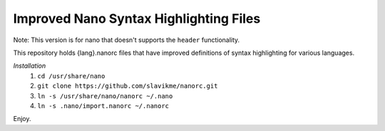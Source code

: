 ***************************************
Improved Nano Syntax Highlighting Files
***************************************

Note: This version is for nano that doesn't supports the ``header`` functionality.

This repository holds {lang}.nanorc files that have improved 
definitions of syntax highlighting for various languages.

*Installation*
 1. ``cd /usr/share/nano``
 2. ``git clone https://github.com/slavikme/nanorc.git``
 3. ``ln -s /usr/share/nano/nanorc ~/.nano``
 4. ``ln -s .nano/import.nanorc ~/.nanorc``

Enjoy.
